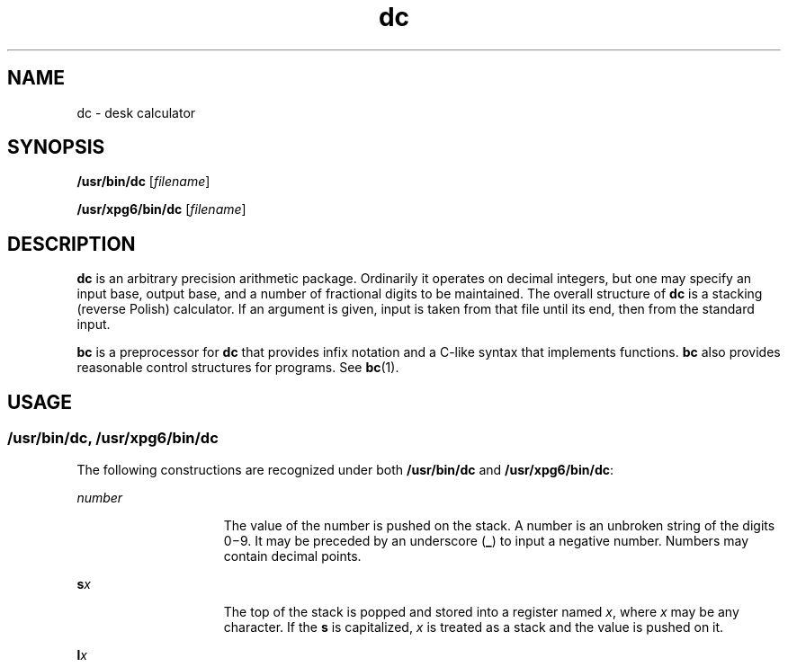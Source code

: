'\" te
.\" Copyright 1989 AT&T  Copyright (c) 2003, Sun Microsystems, Inc.  All Rights Reserved
.\" CDDL HEADER START
.\"
.\" The contents of this file are subject to the terms of the
.\" Common Development and Distribution License (the "License").
.\" You may not use this file except in compliance with the License.
.\"
.\" You can obtain a copy of the license at usr/src/OPENSOLARIS.LICENSE
.\" or http://www.opensolaris.org/os/licensing.
.\" See the License for the specific language governing permissions
.\" and limitations under the License.
.\"
.\" When distributing Covered Code, include this CDDL HEADER in each
.\" file and include the License file at usr/src/OPENSOLARIS.LICENSE.
.\" If applicable, add the following below this CDDL HEADER, with the
.\" fields enclosed by brackets "[]" replaced with your own identifying
.\" information: Portions Copyright [yyyy] [name of copyright owner]
.\"
.\" CDDL HEADER END
.TH dc 1 "29 Aug 2003" "SunOS 5.11" "User Commands"
.SH NAME
dc \- desk calculator
.SH SYNOPSIS
.LP
.nf
\fB/usr/bin/dc\fR [\fIfilename\fR]
.fi

.LP
.nf
\fB/usr/xpg6/bin/dc\fR [\fIfilename\fR]
.fi

.SH DESCRIPTION
.sp
.LP
\fBdc\fR is an arbitrary precision arithmetic package. Ordinarily it
operates on decimal integers, but one may specify an input base, output
base, and a number of fractional digits to be maintained. The overall
structure of \fBdc\fR is a stacking (reverse Polish) calculator. If an
argument is given, input is taken from that file until its end, then from
the standard input.
.sp
.LP
\fBbc\fR is a preprocessor for \fBdc\fR that provides infix notation and a
C-like syntax that implements functions. \fBbc\fR also provides reasonable
control structures for programs. See \fBbc\fR(1).
.SH USAGE
.SS "/usr/bin/dc, /usr/xpg6/bin/dc"
.sp
.LP
The following constructions are recognized under both \fB/usr/bin/dc\fR and
\fB/usr/xpg6/bin/dc\fR:
.sp
.ne 2
.mk
.na
\fInumber\fR
.ad
.RS 15n
.rt
The value of the number is pushed on the stack. A number is an  unbroken
string of the digits 0\(mi9. It may be preceded by an underscore (\fB_\fR)
to input a negative number. Numbers may  contain decimal points.
.RE

.sp
.ne 2
.mk
.na
\fBs\fIx\fR
.ad
.RS 15n
.rt
The top of the stack is popped and stored into a register named \fIx\fR,
where \fIx\fR may be any character.  If the \fBs\fR is capitalized, \fIx\fR
is treated as a stack and the value is pushed on it.
.RE

.sp
.ne 2
.mk
.na
\fBl\fIx\fR
.ad
.RS 15n
.rt
The value in register \fIx\fR is pushed on the stack. The register \fIx\fR
is not altered. All registers start with zero value.  If the \fBl\fR is
capitalized, register \fIx\fR is treated as a stack and its top value is
popped onto the main stack.
.RE

.sp
.ne 2
.mk
.na
\fBd\fR
.ad
.RS 15n
.rt
The top value on the stack is duplicated.
.RE

.sp
.ne 2
.mk
.na
\fBp\fR
.ad
.RS 15n
.rt
The top value on the stack is printed. The top value remains  unchanged.
.RE

.sp
.ne 2
.mk
.na
\fBP\fR
.ad
.RS 15n
.rt
Interprets the top of the stack as an ASCII string, removes it,  and prints
it.
.RE

.sp
.ne 2
.mk
.na
\fBf\fR
.ad
.RS 15n
.rt
All values on the stack are printed.
.RE

.sp
.ne 2
.mk
.na
\fBq\fR
.ad
.RS 15n
.rt
Exits the program. If executing a string, the recursion level is popped by
two.
.RE

.sp
.ne 2
.mk
.na
\fBQ\fR
.ad
.RS 15n
.rt
Exits the program.  The top value on the stack is popped and the string
execution level is popped by that value.
.RE

.sp
.ne 2
.mk
.na
\fBx\fR
.ad
.RS 15n
.rt
Treats the top element of the stack as a character string and executes it
as a string of \fBdc\fR commands.
.RE

.sp
.ne 2
.mk
.na
\fBX\fR
.ad
.RS 15n
.rt
Replaces the number on the top of the stack with its scale factor.
.RE

.sp
.ne 2
.mk
.na
\fB[ ... ]\fR
.ad
.RS 15n
.rt
Puts the bracketed ASCII string onto the top of the stack.
.RE

.sp
.ne 2
.mk
.na
\fB<\fIx \fR \fB>\fIx \fR \fB=\fIx \fR
.ad
.RS 15n
.rt
The top two elements of the stack are popped and compared. Register \fIx\fR
is evaluated if they obey the stated relation.
.RE

.sp
.ne 2
.mk
.na
\fBv\fR
.ad
.RS 15n
.rt
Replaces the top element on the stack by its square root.  Any  existing
fractional part of the argument is taken into account, but  otherwise the
scale factor is ignored.
.RE

.sp
.ne 2
.mk
.na
\fB!\fR
.ad
.RS 15n
.rt
Interprets the rest of the line as a shell command.
.RE

.sp
.ne 2
.mk
.na
\fBc\fR
.ad
.RS 15n
.rt
All values on the stack are popped.
.RE

.sp
.ne 2
.mk
.na
\fBi\fR
.ad
.RS 15n
.rt
The top value on the stack is popped and used as the number radix  for
further input.
.RE

.sp
.ne 2
.mk
.na
\fBI\fR
.ad
.RS 15n
.rt
Pushes the input base on the top of the stack.
.RE

.sp
.ne 2
.mk
.na
\fBo\fR
.ad
.RS 15n
.rt
The top value on the stack is popped and used as the number radix for
further output.
.RE

.sp
.ne 2
.mk
.na
\fBO\fR
.ad
.RS 15n
.rt
Pushes the output base on the top of the stack.
.RE

.sp
.ne 2
.mk
.na
\fBk\fR
.ad
.RS 15n
.rt
The top of the stack is popped, and that value is used as a  non-negative
scale factor: the appropriate number of places are  printed on output, and
maintained during multiplication, division,  and exponentiation.  The
interaction of scale factor, input base, and  output base will be reasonable
if all are changed together.
.RE

.sp
.ne 2
.mk
.na
\fBK\fR
.ad
.RS 15n
.rt
Pushes the current scale factor on the top of the stack.
.RE

.sp
.ne 2
.mk
.na
\fBz\fR
.ad
.RS 15n
.rt
The stack level is pushed onto the stack.
.RE

.sp
.ne 2
.mk
.na
\fBZ\fR
.ad
.RS 15n
.rt
Replaces the number on the top of the stack with its length.
.RE

.sp
.ne 2
.mk
.na
\fB?\fR
.ad
.RS 15n
.rt
A line of input is taken from the input source (usually the terminal) and
executed.
.RE

.sp
.ne 2
.mk
.na
\fBY\fR
.ad
.RS 15n
.rt
Displays \fBdc\fR debugging information.
.RE

.sp
.ne 2
.mk
.na
\fB; :\fR
.ad
.RS 15n
.rt
Used by  \fBbc\fR(1) for array operations.
.RE

.SS "/usr/bin/dc"
.sp
.LP
The following construction is recognized under \fB/usr/bin/dc\fR, using the
scale of whatever the result is.
.sp
.ne 2
.mk
.na
\fB+ \(mi / * % ^\fR
.ad
.RS 18n
.rt
The top two values on the stack are added (\fB+\fR), subtracted
(\fB\(mi\fR), multiplied (\fB*\fR), divided (\fB/\fR), remaindered
(\fB%\fR), or exponentiated (\fB^\fR). The two entries are popped off the
stack; the result is pushed on the stack in their place. Any fractional part
of an exponent is ignored.
.RE

.SS "/usr/xpg6/bin/dc"
.sp
.LP
The following construction is recognized under \fB/usr/xpg6/bin/dc\fR. The
results of division are forced to be a scale of 20.
.sp
.ne 2
.mk
.na
\fB+ \(mi / * % ^\fR
.ad
.RS 18n
.rt
The top two values on the stack are added (\fB+\fR), subtracted
(\fB\(mi\fR), multiplied (\fB*\fR), divided (\fB/\fR), remaindered
(\fB%\fR), or exponentiated (\fB^\fR). The two entries are popped off the
stack. The result is pushed on the stack in their place. Any fractional part
of an exponent is ignored.
.sp
Ensures that the scale set prior to division is the scale of the result.
.RE

.SH EXAMPLES
.LP
\fBExample 1 \fRPrinting the first ten values of n!
.sp
.LP
This example prints the first ten values of n!:

.sp
.in +2
.nf
[la1+dsa*pla10>y]sy
0sa1
lyx
.fi
.in -2
.sp

.SH ATTRIBUTES
.sp
.LP
See \fBattributes\fR(5) for descriptions of the following attributes:
.sp

.sp
.TS
tab() box;
cw(2.75i) |cw(2.75i)
lw(2.75i) |lw(2.75i)
.
ATTRIBUTE TYPEATTRIBUTE VALUE
_
AvailabilitySUNWesu
.TE

.SH SEE ALSO
.sp
.LP
\fBbc\fR(1), \fBattributes\fR(5)
.SH DIAGNOSTICS
.sp
.ne 2
.mk
.na
\fIx\fR \fBis unimplemented\fR
.ad
.RS 29n
.rt
\fIx\fR is an octal number.
.RE

.sp
.ne 2
.mk
.na
\fBout of space\fR
.ad
.RS 29n
.rt
The free list is exhausted (too many digits).
.RE

.sp
.ne 2
.mk
.na
\fBout of stack space\fR
.ad
.RS 29n
.rt
Too many pushes onto the stack (stack overflow).
.RE

.sp
.ne 2
.mk
.na
\fBempty stack\fR
.ad
.RS 29n
.rt
Too many pops from the stack (stack underflow).
.RE

.sp
.ne 2
.mk
.na
\fBnesting depth\fR
.ad
.RS 29n
.rt
Too many levels of nested execution.
.RE

.sp
.ne 2
.mk
.na
\fBdivide by 0\fR
.ad
.RS 29n
.rt
Division by zero.
.RE

.sp
.ne 2
.mk
.na
\fBsqrt of neg number\fR
.ad
.RS 29n
.rt
Square root of a negative number is not defined (no imaginary numbers).
.RE

.sp
.ne 2
.mk
.na
\fBexp not an integer\fR
.ad
.RS 29n
.rt
\fBdc\fR only processes integer exponentiation.
.RE

.sp
.ne 2
.mk
.na
\fBexp too big\fR
.ad
.RS 29n
.rt
The largest exponent allowed is 999.
.RE

.sp
.ne 2
.mk
.na
\fBinput base is too large\fR
.ad
.RS 29n
.rt
The input base x: 2<= x <= 16.
.RE

.sp
.ne 2
.mk
.na
\fBinput base is too small\fR
.ad
.RS 29n
.rt
The input base x: 2<= x <= 16.
.RE

.sp
.ne 2
.mk
.na
\fBoutput base is too large\fR
.ad
.RS 29n
.rt
The output base must be no larger than  \fBBC_BASE_MAX\fR.
.RE

.sp
.ne 2
.mk
.na
\fBinvalid scale factor\fR
.ad
.RS 29n
.rt
Scale factor cannot be less than 1.
.RE

.sp
.ne 2
.mk
.na
\fBscale factor is too large\fR
.ad
.RS 29n
.rt
A scale factor cannot be larger than  \fBBC_SCALE_MAX\fR.
.RE

.sp
.ne 2
.mk
.na
\fBsymbol table overflow\fR
.ad
.RS 29n
.rt
Too many variables have been specified.
.RE

.sp
.ne 2
.mk
.na
\fBinvalid index\fR
.ad
.RS 29n
.rt
Index cannot be less than 1.
.RE

.sp
.ne 2
.mk
.na
\fBindex is too large\fR
.ad
.RS 29n
.rt
An index cannot be larger than  \fBBC_DIM_MAX\fR.
.RE

